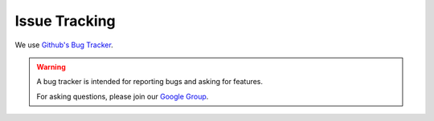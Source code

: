 ##############
Issue Tracking
##############

We use `Github's Bug Tracker <https://github.com/gatling/gatling/issues>`_.

.. warning::
  A bug tracker is intended for reporting bugs and asking for features.

  For asking questions, please join our `Google Group <https://groups.google.com/forum/#!forum/gatling>`_.
